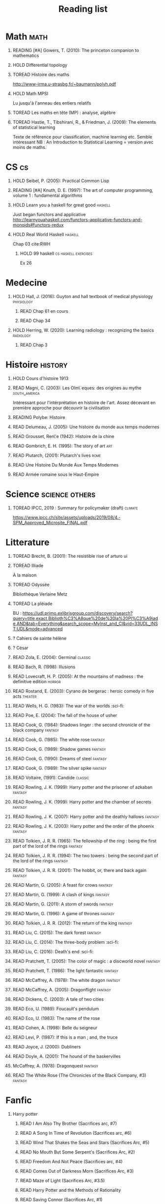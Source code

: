 #+TITLE: Reading list
 #+OPTIONS: H:1
#+TODO: TOREAD(t) READING(r) HOLD(h) ?(?) | READ(d)
#+COLUMNS: %120ITEM %STATUS
#+OPTIONS: num:nil
#+TAGS: books


* Math :math:
** READING [#A] Gowers, T. (2010): The princeton companion to mathematics
  :PROPERTIES:
  :Custom_ID: princetonCompanionMaths
  :END:
** HOLD Differential topology
:PROPERTIES:
:url: http://www.uib.no/People/nmabd/dt/080627dt.pdf
:END:
** TOREAD Histoire des maths
http://www-irma.u-strasbg.fr/~baumann/polyh.pdf
** HOLD Math MPSI
Lu jusqu'à l'anneau des entiers relatifs
** TOREAD Les maths en tête (MP) : analyse, algèbre
** TOREAD Hastie, T., Tibshirani, R., & Friedman, J. (2009): The elements of statistical learning
Texte de référence pour classification, machine learning etc. Semble intéressant
NB :  An Introduction to Statistical Learning = version avec moins de maths.
  :PROPERTIES:
  :Custom_ID: hastie09_elemen_statis_learn
  :END:
* CS :cs:
** HOLD Seibel, P. (2005): Practical Common Lisp
  :PROPERTIES:
  :Custom_ID: seibel05_collec
  :END:

** READING [#A] Knuth, D. E. (1997): The art of computer programming, volume 1 : fundamental algorithms
  :PROPERTIES:
  :Custom_ID: taocp1
  :END:
** HOLD Learn you a haskell for great good :haskell:
Just began functors and applicative
http://learnyouahaskell.com/functors-applicative-functors-and-monoids#functors-redux

** HOLD Real World Haskell :haskell:
Chap 03
cite:RWH

**** HOLD 99 haskell :cs:haskell:exercises:
    Ex 26
* Medecine
** HOLD Hall, J. (2016): Guyton and hall textbook of medical physiology :physiology:
  :PROPERTIES:
  :Custom_ID: hall16_guyton_hall
  :END:
*** READ Chap 61 en cours
*** READ Chap 34

** HOLD Herring, W. (2020): Learning radiology : recognizing the basics :radiology:
  :PROPERTIES:
  :Custom_ID: herring20_learn
  :END:
*** READ Chap 3

* Histoire :history:
** HOLD Cours d'histoire 1913
** READ Magni, C. (2003): Les Olm\`eques: des origines au mythe :south_america:
  CLOSED: [2019-06-02 Sun 09:35]
  :PROPERTIES:
  :Custom_ID: magni2003olmeques
  :END:

Intéressant pour l'intérprétation en histoire de l'art. Assez décevant en première approche pour découvrir la civilisation
** READING Polybe: Histoire
:PROPERTIES:
:Custom_ID: polybe03_histoir
:END:
** READ Delumeau, J. (2005): Une histoire du monde aux temps modernes
  :PROPERTIES:
  :Custom_ID: delumeau05_une_histoir
  :END:
** READ Grousset, Ren\'e (1942): Histoire de la chine
  :PROPERTIES:
  :Custom_ID: Grousset1942
  :END:
** READ Gombrich, E. H. (1995): The story of art :art:
  :PROPERTIES:
  :Custom_ID: gombrich95
  :rating:   5
  :END:
** READ Plutarch,  (2001): Plutarch's lives :rome:
  :PROPERTIES:
  :Custom_ID: plutarch01_plutar
  :rating:   3
  :END:
** READ Une Histoire Du Monde Aux Temps Modernes
:PROPERTIES:
:rating: 4
:author: Jean Delumeau
:END:
** READ Armée romaine sous le Haut-Empire
:PROPERTIES:
:rating: 5
:author: Yann Le Bohec
:END:
* Science :science:others:
** TOREAD IPCC, 2019 : Summary for policymaker (draft) :climate:
https://www.ipcc.ch/site/assets/uploads/2019/08/4.-SPM_Approved_Microsite_FINAL.pdf

* Litterature
** TOREAD Brecht, B. (2001): The resistible rise of arturo ui
  :PROPERTIES:
  :Custom_ID: brecht01_artur_ui
  :END:
** TOREAD Illiade
À la maison
** TOREAD Odyssée
Bibliothèque Verlaine Metz
** TOREAD La pléiade
BU :
https://udl.primo.exlibrisgroup.com/discovery/search?query=title,exact,Biblioth%C3%A8que%20de%20la%20Pl%C3%A9iade,AND&tab=Everything&search_scope=MyInst_and_CI&vid=33UDL_INST:UDL&mode=advanced
** ? Cahiers de sainte hélène
** ? César

** READ Zola, E. (2004): Germinal :classic:
  :PROPERTIES:
  :Custom_ID: zola04_germin
  :rating:   5
  :END:
** READ Bach, R. (1998): Illusions
  :PROPERTIES:
  :Custom_ID: bach98_illus
  :rating:   4
  :END:
** READ Lovecraft, H. P. (2005): At the mountains of madness : the definitive edition :horror:
  :PROPERTIES:
  :Custom_ID: lovecraft05_at
  :rating:   4
  :END:
** READ Rostand, E. (2003): Cyrano de bergerac : heroic comedy in five acts :theater:
  :PROPERTIES:
  :Custom_ID: rostand03_cyran_berger
  :rating:   5
  :END:
** READ Wells, H. G. (1983): The war of the worlds :sci-fi:
  :PROPERTIES:
  :Custom_ID: wells83
  :rating:   4
  :END:
** READ Poe, E. (2004): The fall of the house of usher
  :PROPERTIES:
  :Custom_ID: poe04_usher
  :rating:   4
  :END:
** READ Cook, G. (1984): Shadows linger : the second chronicle of the black company :fantasy:
  :PROPERTIES:
  :Custom_ID: cook84_shadow
  :rating:   3
  :END:
** READ Cook, G. (1985): The white rose :fantasy:
  :PROPERTIES:
  :Custom_ID: cook85
  :rating:   3
  :END:
** READ Cook, G. (1989): Shadow games :fantasy:
  :PROPERTIES:
  :Custom_ID: cook89_shadow
  :rating:   3
  :END:
** READ Cook, G. (1990): Dreams of steel :fantasy:
  :PROPERTIES:
  :Custom_ID: cook90_dream
  :rating:   3
  :END:
** READ Cook, G. (1989): The silver spike :fantasy:
  :PROPERTIES:
  :Custom_ID: cook89_silver
  :rating:   3
  :END:
** READ Voltaire,  (1991): Candide :classic:
  :PROPERTIES:
  :Custom_ID: voltaire91_candid
  :rating:   4
  :END:
** READ Rowling, J. K. (1999): Harry potter and the prisoner of azkaban :fantasy:
  :PROPERTIES:
  :Custom_ID: rowling99_harry_potter_azkab
  :END:
** READ Rowling, J. K. (1999): Harry potter and the chamber of secrets :fantasy:
  :PROPERTIES:
  :Custom_ID: rowling99_harry_potter_chamb_secret
  :END:
** READ Rowling, J. K. (2007): Harry potter and the deathly hallows :fantasy:
  :PROPERTIES:
  :Custom_ID: rowling07_harry_potter
  :END:
** READ Rowling, J. K. (2003): Harry potter and the order of the phoenix :fantasy:
  :PROPERTIES:
  :Custom_ID: rowling03_harry_potter_order_phoen
  :END:
** READ Tolkien, J. R. R. (1965): The fellowship of the ring : being the first part of the lord of the rings :fantasy:
  :PROPERTIES:
  :Custom_ID: tolkien65_ring
  :rating:   5
  :END:
** READ Tolkien, J. R. R. (1994): The two towers : being the second part of the lord of the rings :fantasy:
  :PROPERTIES:
  :Custom_ID: tolkien94
  :rating:   5
  :END:

** READ Tolkien, J. R. R. (2001): The hobbit, or, there and back again :fantasy:
  :PROPERTIES:
  :Custom_ID: tolkien01_there
  :rating:   4
  :END:
** READ Martin, G. (2005): A feast for crows :fantasy:
  :PROPERTIES:
  :Custom_ID: martin05
  :rating:   4.5
  :END:
** READ Martin, G. (1999): A clash of kings :fantasy:
  :PROPERTIES:
  :Custom_ID: martin99
  :rating:   4.5
  :END:
** READ Martin, G. (2011): A storm of swords :fantasy:
  :PROPERTIES:
  :Custom_ID: martin11
  :rating:   4.5
  :END:

** READ Martin, G. (1996): A game of thrones :fantasy:
  :PROPERTIES:
  :Custom_ID: martin96
  :END:

** READ Tolkien, J. R. R. (2012): The return of the king :fantasy:
  :PROPERTIES:
  :Custom_ID: tolkien12
  :END:

** READ Liu, C. (2015): The dark forest :fantasy:
  :PROPERTIES:
  :Custom_ID: liu15
  :rating:   4
  :END:

** READ Liu, C. (2014): The three-body problem :sci-fi:
  :PROPERTIES:
  :Custom_ID: liu14
  :rating:   4
  :END:
** READ Liu, C. (2016): Death's end :sci-fi:
  :PROPERTIES:
  :Custom_ID: liu16_death
  :rating:   4
  :END:
** READ Pratchett, T. (2005): The color of magic : a discworld novel :fantasy:
  :PROPERTIES:
  :Custom_ID: pratchett05
  :rating:   3
  :END:
** READ Pratchett, T. (1986): The light fantastic :fantasy:
  :PROPERTIES:
  :Custom_ID: pratchett86
  :rating:   4
  :END:
** READ McCaffrey, A. (1978): The white dragon :fantasy:
  :PROPERTIES:
  :Custom_ID: mccaffrey78
  :rating:   4
  :END:
** READ McCaffrey, A. (2005): Dragonflight :fantasy:
  :PROPERTIES:
  :Custom_ID: mccaffrey05_dragon
  :rating:   4
  :END:
** READ Dickens, C. (2003): A tale of two cities
  :PROPERTIES:
  :Custom_ID: dickens03
  :rating:   3.5
  :END:
** READ Eco, U. (1989): Foucault's pendulum
  :PROPERTIES:
  :Custom_ID: eco89_foucaul
  :rating:   3
  :END:
** READ Eco, U. (1983): The name of the rose
  :PROPERTIES:
  :Custom_ID: eco83
  :rating:   4
  :END:
** READ Cohen, A. (1998): Belle du seigneur
  :PROPERTIES:
  :Custom_ID: cohen98_belle_seign
  :rating:   1
  :END:

** READ Levi, P. (1987): If this is a man ; and, the truce
  :PROPERTIES:
  :Custom_ID: levi87_if
  :rating:   4.5
  :END:
** READ Joyce, J. (2000): Dubliners
  :PROPERTIES:
  :Custom_ID: joyce00_dublin
  :rating:   3:5
  :END:
** READ Doyle, A. (2001): The hound of the baskervilles
  :PROPERTIES:
  :Custom_ID: doyle01_basker
  :rating:   4.5
  :END:


** McCaffrey, A. (1978): Dragonquest :fantasy:
  :PROPERTIES:
  :Custom_ID: mccaffrey78_dragon
  :rating:   4
  :END:

** READ The White Rose (The Chronicles of the Black Company, #3) :fantasy:
:PROPERTIES:
:rating: 3
:author: Glen Cook
:END:
* Fanfic
*** Harry potter
**** READ I Am Also Thy Brother (Sacrifices arc, #7)
:PROPERTIES:
:author:   Lightning on the Wave
:rating:   5
:year:     2007
:END:
**** READ A Song In Time of Revolution (Sacrifices arc, #6)
:PROPERTIES:
:author:   Lightning on the Wave
:rating:   5
:year:     2007
:END:
**** READ Wind That Shakes the Seas and Stars (Sacrifices Arc, #5)
:PROPERTIES:
:author:   Lightning on the Wave
:rating:   5
:year:     2006
:END:
**** READ No Mouth But Some Serpent's (Sacrifices Arc, #2)
:PROPERTIES:
:author:   Lightning on the Wave
:rating:   5
:year:     2005
:END:
**** READ Freedom And Not Peace (Sacrifices arc, #4)
:PROPERTIES:
:author:   Lightning on the Wave
:rating:   5
:year:     2006
:END:
**** READ Comes Out of Darkness Morn (Sacrifices Arc, #3)
:PROPERTIES:
:author:   Lightning on the Wave
:rating:   5
:year:     2005
:END:
**** READ Maze of Light (Sacrifices Arc, #3.5)
:PROPERTIES:
:author:   Lightning on the Wave
:rating:   5
:year:     2005
:END:
**** READ Harry Potter and the Methods of Rationality
:PROPERTIES:
:author:   Lightning on the Wave
:rating:   5
:year:     2015
:END:
**** READ Saving Connor (Sacrifices Arc, #1)
:PROPERTIES:
:author:   Lightning on the Wave
:rating:   5
:year:     2005
:END:
* Goodreads (todo)
** READ A Dance with Dragons (A Song of Ice and Fire, #5)                        | George R.R. Martin       | 4 |
** READ A Tale of Two Cities                                                     | Charles Dickens          | 4 |
** READ At the Mountains of Madness                                              | H.P. Lovecraft           | 4 |
** READ Candide                                                                  | Voltaire                 | 4 |
** READ Crime and Punishment                                                     | Fyodor Dostoyevsky       | 4 |
** READ Cyrano de Bergerac                                                       | Edmond Rostand           | 5 |
** READ Dreams of Steel (The Chronicles of the Black Company, #5)                | Glen Cook                | 3 |
** READ Germinal                                                                 | Émile Zola               | 5 |
** READ Harry Potter and the Goblet of Fire (Harry Potter, #4)                   | J.K. Rowling             | 4 |
** READ Harry Potter and the Half-Blood Prince (Harry Potter, #6)                | J.K. Rowling             | 4 |
** READ Harry Potter and the Sorcerer's Stone (Harry Potter, #1)                 | J.K. Rowling             | 4 |
** READ Histoire Romaine                                                         | Marcel Le Glay           | 5 |
** READ Histoire Romaine: Livres Xxi à Xxv                                       | Livy                     | 5 |
** READ Histoire Romaine: Livres Xxvi à Xxx                                      | Livy                     | 5 |
** READ Histoire Romaine: Livres Xxxi à Xxxv                                     | Livy                     | 5 |
** READ Histoire Romaine: Livres Xxxvi À XL (36-40)                              | Livy                     | 5 |
** READ Histoire romaine, livre I à V                                            | Livy                     | 5 |
** READ Histoire romaine, livres VI à X, la conquête de l'Italie                 | Livy                     | 5 |
** READ Histoire romaine, livres XLI à XLV                                       | Livy                     | 5 |
** READ I, Claudius (Claudius, #1)                                               | Robert Graves            | 4 |
** READ If This Is a Man • The Truce                                             | Primo Levi               | 4 |
** READ Illusions: The Adventures of a Reluctant Messiah                         | Richard Bach             | 4 |
** READ Jane Eyre                                                                | Charlotte Brontë         | 4 |
** READ Lady Archimedes (Arithmancer, #2)                                        | White Squirrel           | 4 |
** READ Lolita                                                                   | Vladimir Nabokov         | 3 |
** READ Of Mice and Men                                                          | John Steinbeck           | 3 |
** READ Pride and Prejudice                                                      | Jane Austen              | 5 |
** READ Shadow Games (The Chronicles of the Black Company, #4)                   | Glen Cook                | 3 |
** READ Shadows Linger (The Chronicles of the Black Company, #2)                 | Glen Cook                | 3 |
** READ The Arithmancer (Arithmancer, #1)                                        | White Squirrel           | 4 |
** READ The Black Company (The Chronicles of the Black Company, #1)              | Glen Cook                | 4 |
** READ The Color of Magic (Discworld, #1; Rincewind, #1)                        | Terry Pratchett          | 3 |
** READ The Fall of the House of Usher                                           | Edgar Allan Poe          | 3 |
** READ The Fall of the House of Usher                                           | Edgar Allan Poe          | 3 |
** READ The Little Prince                                                        | Antoine de Saint-Exupéry | 4 |
** READ The Plague                                                               | Albert Camus             | 4 |
** READ The Return of the King (The Lord of the Rings, #3)                       | J.R.R. Tolkien           | 5 |
** READ The Silmarillion: The Epic History of the Elves in The Lord of the Rings | J.R.R. Tolkien           | 4 |
** READ The Silver Spike (The Chronicles of the Black Company, #3.5)             | Glen Cook                | 3 |
** READ The Time Machine                                                         | H.G. Wells               | 3 |
** READ The War of the Worlds
:PROPERTIES:
:author:   H.G. Wells
:rating:   4
:END:
